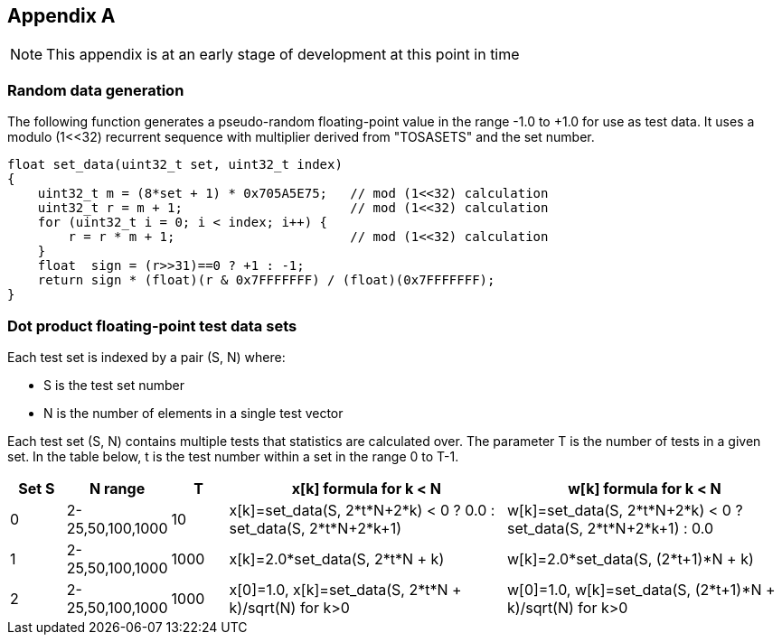 //
// This confidential and proprietary software may be used only as
// authorised by a licensing agreement from ARM Limited
// (C) COPYRIGHT 2023 ARM Limited
// ALL RIGHTS RESERVED
// The entire notice above must be reproduced on all authorised
// copies and copies may only be made to the extent permitted
// by a licensing agreement from ARM Limited.

== Appendix A

NOTE: This appendix is at an early stage of development at this point in time

=== Random data generation

The following function generates a pseudo-random floating-point value in the range -1.0 to +1.0 for use as test data.
It uses a modulo (1<<32) recurrent sequence with multiplier derived from "TOSASETS" and the set number.

[source,c++]
----
float set_data(uint32_t set, uint32_t index)
{
    uint32_t m = (8*set + 1) * 0x705A5E75;   // mod (1<<32) calculation
    uint32_t r = m + 1;                      // mod (1<<32) calculation
    for (uint32_t i = 0; i < index; i++) {
        r = r * m + 1;                       // mod (1<<32) calculation
    }
    float  sign = (r>>31)==0 ? +1 : -1;
    return sign * (float)(r & 0x7FFFFFFF) / (float)(0x7FFFFFFF);
}
----

=== Dot product floating-point test data sets

Each test set is indexed by a pair (S, N) where:

* S is the test set number
* N is the number of elements in a single test vector

Each test set (S, N) contains multiple tests that statistics are calculated over.
The parameter T is the number of tests in a given set.
In the table below, t is the test number within a set in the range 0 to T-1.

[cols="1,1,1,5,5"]
|===
| Set S | N range | T | x[k] formula for k < N | w[k] formula for k < N

| 0
| 2-25,50,100,1000
| 10
| x[k]=set_data(S, 2*t*N+2*k) < 0 ? 0.0 : set_data(S, 2*t*N+2*k+1)
| w[k]=set_data(S, 2*t*N+2*k) < 0 ? set_data(S, 2*t*N+2*k+1) : 0.0

| 1
| 2-25,50,100,1000
| 1000
| x[k]=2.0*set_data(S,  2*t*N + k)
| w[k]=2.0*set_data(S, (2*t+1)*N + k)

| 2
| 2-25,50,100,1000
| 1000
| x[0]=1.0, x[k]=set_data(S, 2*t*N + k)/sqrt(N) for k>0
| w[0]=1.0, w[k]=set_data(S, (2*t+1)*N + k)/sqrt(N) for k>0

|===
